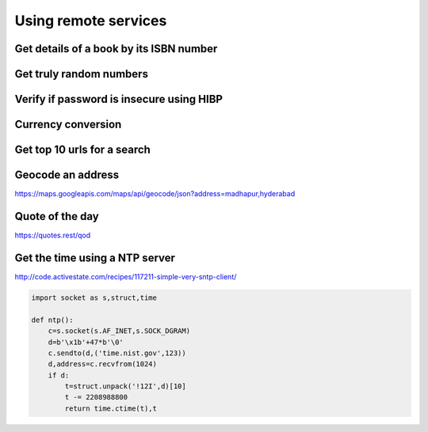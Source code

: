 Using remote services
=========================

Get details of a book by its ISBN number
-------------------------------------------


Get truly random numbers
-----------------------------


Verify if password is insecure using HIBP
--------------------------------------------


Currency conversion
----------------------

Get top 10 urls for a search
-------------------------------------

Geocode an address
---------------------

https://maps.googleapis.com/maps/api/geocode/json?address=madhapur,hyderabad


Quote of the day
---------------------

https://quotes.rest/qod



Get the time using a NTP server
--------------------------------

http://code.activestate.com/recipes/117211-simple-very-sntp-client/

.. code-block:: python

    import socket as s,struct,time

    def ntp():
        c=s.socket(s.AF_INET,s.SOCK_DGRAM)
        d=b'\x1b'+47*b'\0'
        c.sendto(d,('time.nist.gov',123))
        d,address=c.recvfrom(1024)
        if d:
            t=struct.unpack('!12I',d)[10]
            t -= 2208988800
            return time.ctime(t),t
